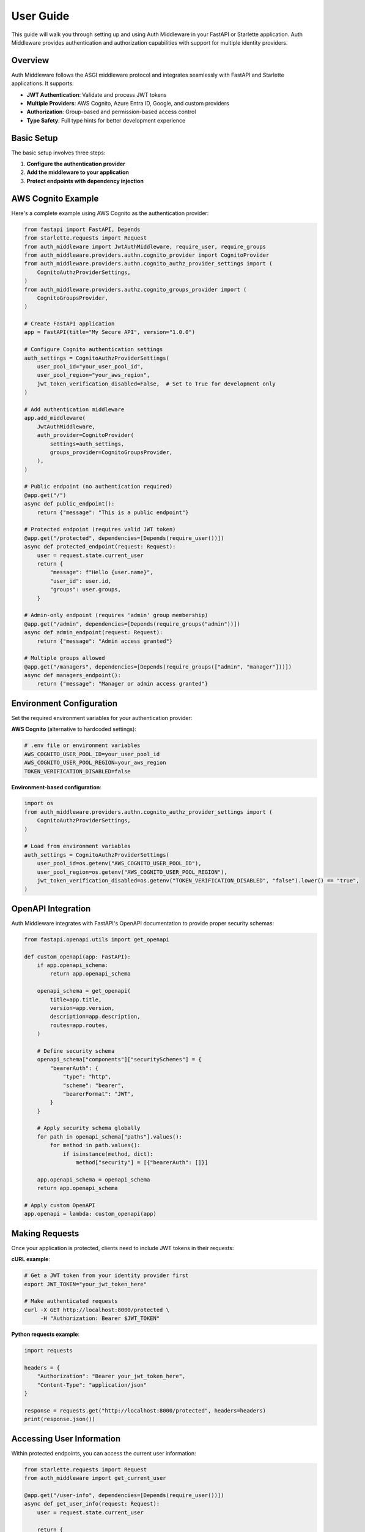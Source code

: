 User Guide
==========

This guide will walk you through setting up and using Auth Middleware in your FastAPI or Starlette application. Auth Middleware provides authentication and authorization capabilities with support for multiple identity providers.

Overview
--------

Auth Middleware follows the ASGI middleware protocol and integrates seamlessly with FastAPI and Starlette applications. It supports:

* **JWT Authentication**: Validate and process JWT tokens
* **Multiple Providers**: AWS Cognito, Azure Entra ID, Google, and custom providers
* **Authorization**: Group-based and permission-based access control
* **Type Safety**: Full type hints for better development experience

Basic Setup
-----------

The basic setup involves three steps:

1. **Configure the authentication provider**
2. **Add the middleware to your application**
3. **Protect endpoints with dependency injection**

AWS Cognito Example
-------------------

Here's a complete example using AWS Cognito as the authentication provider:

.. code-block:: python

   from fastapi import FastAPI, Depends
   from starlette.requests import Request
   from auth_middleware import JwtAuthMiddleware, require_user, require_groups
   from auth_middleware.providers.authn.cognito_provider import CognitoProvider
   from auth_middleware.providers.authn.cognito_authz_provider_settings import (
       CognitoAuthzProviderSettings,
   )
   from auth_middleware.providers.authz.cognito_groups_provider import (
       CognitoGroupsProvider,
   )

   # Create FastAPI application
   app = FastAPI(title="My Secure API", version="1.0.0")

   # Configure Cognito authentication settings
   auth_settings = CognitoAuthzProviderSettings(
       user_pool_id="your_user_pool_id",
       user_pool_region="your_aws_region",
       jwt_token_verification_disabled=False,  # Set to True for development only
   )

   # Add authentication middleware
   app.add_middleware(
       JwtAuthMiddleware,
       auth_provider=CognitoProvider(
           settings=auth_settings,
           groups_provider=CognitoGroupsProvider,
       ),
   )

   # Public endpoint (no authentication required)
   @app.get("/")
   async def public_endpoint():
       return {"message": "This is a public endpoint"}

   # Protected endpoint (requires valid JWT token)
   @app.get("/protected", dependencies=[Depends(require_user())])
   async def protected_endpoint(request: Request):
       user = request.state.current_user
       return {
           "message": f"Hello {user.name}",
           "user_id": user.id,
           "groups": user.groups,
       }

   # Admin-only endpoint (requires 'admin' group membership)
   @app.get("/admin", dependencies=[Depends(require_groups("admin"))])
   async def admin_endpoint(request: Request):
       return {"message": "Admin access granted"}

   # Multiple groups allowed
   @app.get("/managers", dependencies=[Depends(require_groups(["admin", "manager"]))])
   async def managers_endpoint():
       return {"message": "Manager or admin access granted"}

Environment Configuration
-------------------------

Set the required environment variables for your authentication provider:

**AWS Cognito** (alternative to hardcoded settings):

.. code-block:: bash

   # .env file or environment variables
   AWS_COGNITO_USER_POOL_ID=your_user_pool_id
   AWS_COGNITO_USER_POOL_REGION=your_aws_region
   TOKEN_VERIFICATION_DISABLED=false

**Environment-based configuration**:

.. code-block:: python

   import os
   from auth_middleware.providers.authn.cognito_authz_provider_settings import (
       CognitoAuthzProviderSettings,
   )

   # Load from environment variables
   auth_settings = CognitoAuthzProviderSettings(
       user_pool_id=os.getenv("AWS_COGNITO_USER_POOL_ID"),
       user_pool_region=os.getenv("AWS_COGNITO_USER_POOL_REGION"),
       jwt_token_verification_disabled=os.getenv("TOKEN_VERIFICATION_DISABLED", "false").lower() == "true",
   )

OpenAPI Integration
------------------

Auth Middleware integrates with FastAPI's OpenAPI documentation to provide proper security schemas:

.. code-block:: python

   from fastapi.openapi.utils import get_openapi

   def custom_openapi(app: FastAPI):
       if app.openapi_schema:
           return app.openapi_schema

       openapi_schema = get_openapi(
           title=app.title,
           version=app.version,
           description=app.description,
           routes=app.routes,
       )

       # Define security schema
       openapi_schema["components"]["securitySchemes"] = {
           "bearerAuth": {
               "type": "http",
               "scheme": "bearer",
               "bearerFormat": "JWT",
           }
       }

       # Apply security schema globally
       for path in openapi_schema["paths"].values():
           for method in path.values():
               if isinstance(method, dict):
                   method["security"] = [{"bearerAuth": []}]

       app.openapi_schema = openapi_schema
       return app.openapi_schema

   # Apply custom OpenAPI
   app.openapi = lambda: custom_openapi(app)

Making Requests
---------------

Once your application is protected, clients need to include JWT tokens in their requests:

**cURL example**:

.. code-block:: bash

   # Get a JWT token from your identity provider first
   export JWT_TOKEN="your_jwt_token_here"

   # Make authenticated requests
   curl -X GET http://localhost:8000/protected \
        -H "Authorization: Bearer $JWT_TOKEN"

**Python requests example**:

.. code-block:: python

   import requests

   headers = {
       "Authorization": "Bearer your_jwt_token_here",
       "Content-Type": "application/json"
   }

   response = requests.get("http://localhost:8000/protected", headers=headers)
   print(response.json())

Accessing User Information
-------------------------

Within protected endpoints, you can access the current user information:

.. code-block:: python

   from starlette.requests import Request
   from auth_middleware import get_current_user

   @app.get("/user-info", dependencies=[Depends(require_user())])
   async def get_user_info(request: Request):
       user = request.state.current_user
       
       return {
           "id": user.id,
           "name": user.name,
           "email": user.email,
           "groups": user.groups,
           "permissions": user.permissions,
           "raw_token": user.raw_token,  # Original JWT token
       }

   # Alternative using dependency injection
   @app.get("/user-profile")
   async def get_user_profile(current_user=Depends(get_current_user())):
       return {
           "profile": {
               "name": current_user.name,
               "email": current_user.email,
           }
       }

Error Handling
--------------

Auth Middleware provides specific exceptions for different authentication and authorization scenarios:

.. code-block:: python

   from fastapi import HTTPException
   from auth_middleware.exceptions import (
       AuthenticationError,
       AuthorizationError,
       InvalidTokenError,
   )

   @app.exception_handler(AuthenticationError)
   async def authentication_exception_handler(request, exc):
       return JSONResponse(
           status_code=401,
           content={"error": "Authentication failed", "detail": str(exc)}
       )

   @app.exception_handler(AuthorizationError)
   async def authorization_exception_handler(request, exc):
       return JSONResponse(
           status_code=403,
           content={"error": "Access denied", "detail": str(exc)}
       )

Development Tips
---------------

**Disable Token Verification for Development**:

.. code-block:: python

   # Only for development/testing
   auth_settings = CognitoAuthzProviderSettings(
       user_pool_id="your_user_pool_id",
       user_pool_region="your_aws_region",
       jwt_token_verification_disabled=True,  # Skip signature verification
   )

**Logging Configuration**:

.. code-block:: python

   import logging
   
   # Enable debug logging for auth middleware
   logging.getLogger("auth_middleware").setLevel(logging.DEBUG)

**Testing Protected Endpoints**:

.. code-block:: python

   from fastapi.testclient import TestClient
   
   client = TestClient(app)
   
   # Test with valid token
   headers = {"Authorization": "Bearer valid_jwt_token"}
   response = client.get("/protected", headers=headers)
   assert response.status_code == 200
   
   # Test without token
   response = client.get("/protected")
   assert response.status_code == 401

Next Steps
----------

* Learn about :doc:`middleware-configuration` for advanced settings
* Explore other :doc:`cognito_provider` for different identity providers
* Check the :doc:`api` reference for detailed API documentation